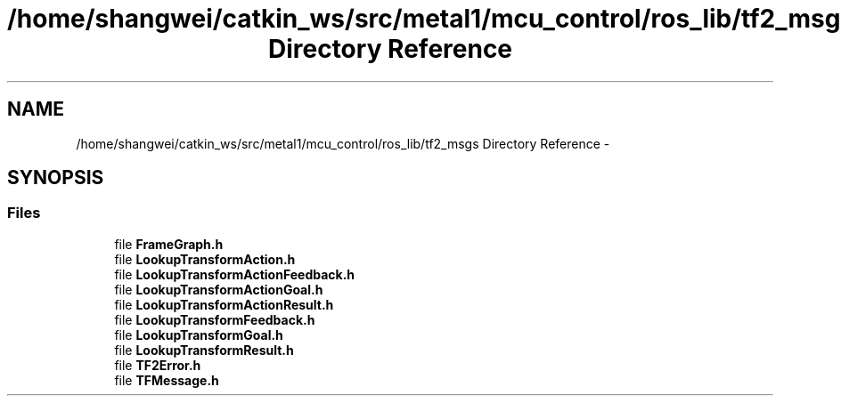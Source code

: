 .TH "/home/shangwei/catkin_ws/src/metal1/mcu_control/ros_lib/tf2_msgs Directory Reference" 3 "Sat Jul 9 2016" "angelbot" \" -*- nroff -*-
.ad l
.nh
.SH NAME
/home/shangwei/catkin_ws/src/metal1/mcu_control/ros_lib/tf2_msgs Directory Reference \- 
.SH SYNOPSIS
.br
.PP
.SS "Files"

.in +1c
.ti -1c
.RI "file \fBFrameGraph\&.h\fP"
.br
.ti -1c
.RI "file \fBLookupTransformAction\&.h\fP"
.br
.ti -1c
.RI "file \fBLookupTransformActionFeedback\&.h\fP"
.br
.ti -1c
.RI "file \fBLookupTransformActionGoal\&.h\fP"
.br
.ti -1c
.RI "file \fBLookupTransformActionResult\&.h\fP"
.br
.ti -1c
.RI "file \fBLookupTransformFeedback\&.h\fP"
.br
.ti -1c
.RI "file \fBLookupTransformGoal\&.h\fP"
.br
.ti -1c
.RI "file \fBLookupTransformResult\&.h\fP"
.br
.ti -1c
.RI "file \fBTF2Error\&.h\fP"
.br
.ti -1c
.RI "file \fBTFMessage\&.h\fP"
.br
.in -1c
